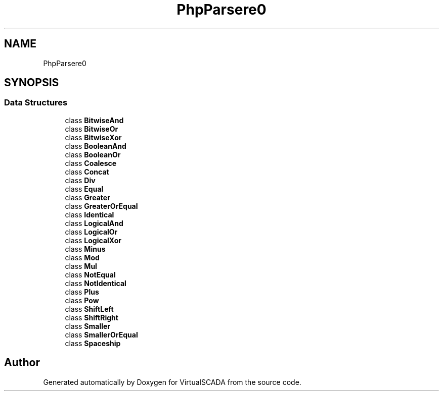 .TH "PhpParser\Node\Expr\BinaryOp" 3 "Tue Apr 14 2015" "Version 1.0" "VirtualSCADA" \" -*- nroff -*-
.ad l
.nh
.SH NAME
PhpParser\Node\Expr\BinaryOp \- 
.SH SYNOPSIS
.br
.PP
.SS "Data Structures"

.in +1c
.ti -1c
.RI "class \fBBitwiseAnd\fP"
.br
.ti -1c
.RI "class \fBBitwiseOr\fP"
.br
.ti -1c
.RI "class \fBBitwiseXor\fP"
.br
.ti -1c
.RI "class \fBBooleanAnd\fP"
.br
.ti -1c
.RI "class \fBBooleanOr\fP"
.br
.ti -1c
.RI "class \fBCoalesce\fP"
.br
.ti -1c
.RI "class \fBConcat\fP"
.br
.ti -1c
.RI "class \fBDiv\fP"
.br
.ti -1c
.RI "class \fBEqual\fP"
.br
.ti -1c
.RI "class \fBGreater\fP"
.br
.ti -1c
.RI "class \fBGreaterOrEqual\fP"
.br
.ti -1c
.RI "class \fBIdentical\fP"
.br
.ti -1c
.RI "class \fBLogicalAnd\fP"
.br
.ti -1c
.RI "class \fBLogicalOr\fP"
.br
.ti -1c
.RI "class \fBLogicalXor\fP"
.br
.ti -1c
.RI "class \fBMinus\fP"
.br
.ti -1c
.RI "class \fBMod\fP"
.br
.ti -1c
.RI "class \fBMul\fP"
.br
.ti -1c
.RI "class \fBNotEqual\fP"
.br
.ti -1c
.RI "class \fBNotIdentical\fP"
.br
.ti -1c
.RI "class \fBPlus\fP"
.br
.ti -1c
.RI "class \fBPow\fP"
.br
.ti -1c
.RI "class \fBShiftLeft\fP"
.br
.ti -1c
.RI "class \fBShiftRight\fP"
.br
.ti -1c
.RI "class \fBSmaller\fP"
.br
.ti -1c
.RI "class \fBSmallerOrEqual\fP"
.br
.ti -1c
.RI "class \fBSpaceship\fP"
.br
.in -1c
.SH "Author"
.PP 
Generated automatically by Doxygen for VirtualSCADA from the source code\&.
